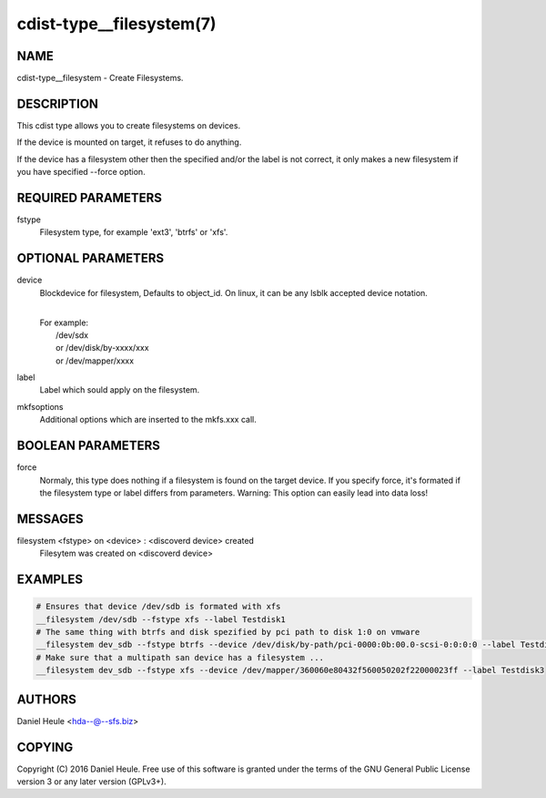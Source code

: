 cdist-type__filesystem(7)
=========================

NAME
----
cdist-type__filesystem - Create Filesystems.


DESCRIPTION
-----------
This cdist type allows you to create filesystems on devices.

If the device is mounted on target, it refuses to do anything.

If the device has a filesystem other then the specified and/or
the label is not correct, it only makes a new filesystem 
if you have specified --force option.


REQUIRED PARAMETERS
-------------------
fstype
    Filesystem type, for example 'ext3', 'btrfs' or 'xfs'.



OPTIONAL PARAMETERS
-------------------
device
    Blockdevice for filesystem, Defaults to object_id.
    On linux, it can be any lsblk accepted device notation.

    | 
    | For example:
    |    /dev/sdx 
    |    or /dev/disk/by-xxxx/xxx
    |    or /dev/mapper/xxxx

label
   Label which sould apply on the filesystem.

mkfsoptions
   Additional options which are inserted to the mkfs.xxx call.


BOOLEAN PARAMETERS
------------------
force
   Normaly, this type does nothing if a filesystem is found
   on the target device. If you specify force, it's formated
   if the filesystem type or label differs from parameters.
   Warning: This option can easily lead into data loss!

MESSAGES
--------
filesystem <fstype> on <device> \: <discoverd device> created
   Filesytem was created on <discoverd device>


EXAMPLES
--------

.. code-block:: sh

    # Ensures that device /dev/sdb is formated with xfs 
    __filesystem /dev/sdb --fstype xfs --label Testdisk1
    # The same thing with btrfs and disk spezified by pci path to disk 1:0 on vmware
    __filesystem dev_sdb --fstype btrfs --device /dev/disk/by-path/pci-0000:0b:00.0-scsi-0:0:0:0 --label Testdisk2
    # Make sure that a multipath san device has a filesystem ...
    __filesystem dev_sdb --fstype xfs --device /dev/mapper/360060e80432f560050202f22000023ff --label Testdisk3


AUTHORS
-------
Daniel Heule <hda--@--sfs.biz>


COPYING
-------
Copyright \(C) 2016 Daniel Heule. Free use of this software is
granted under the terms of the GNU General Public License version 3 or any later version (GPLv3+).
